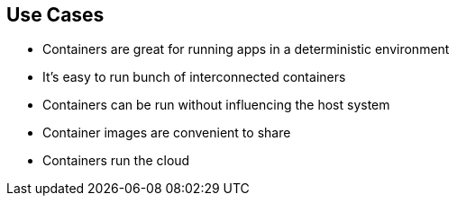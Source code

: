 == Use Cases
* Containers are great for running apps in a deterministic environment   
* It's easy to run bunch of interconnected containers   
* Containers can be run without influencing the host system
* Container images are convenient to share
* Containers run the cloud
